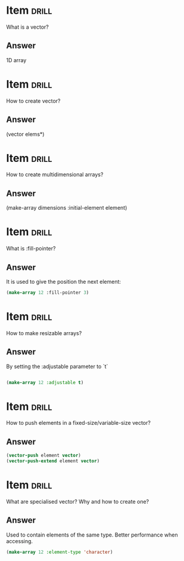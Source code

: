 * Item                       :drill:
What is a vector?

** Answer
1D array


* Item                       :drill:
How to create vector?

** Answer
(vector elems*)


* Item                       :drill:
How to create multidimensional arrays?

** Answer
(make-array dimensions :initial-element element)

* Item                       :drill:
What is :fill-pointer?

** Answer
It is used to give the position the next element:

#+BEGIN_SRC lisp
(make-array 12 :fill-pointer 3)
#+END_SRC

* Item                       :drill:
How to make resizable arrays?

** Answer
By setting the :adjustable parameter to `t`

#+BEGIN_SRC lisp

(make-array 12 :adjustable t)

#+END_SRC

* Item                       :drill:
How to push elements in a fixed-size/variable-size vector?

** Answer
#+BEGIN_SRC lisp
(vector-push element vector)
(vector-push-extend element vector)
#+END_SRC
* Item                       :drill:
What are specialised vector? Why and how to create one?

** Answer
Used to contain elements of the same type.
Better performance when accessing.

#+BEGIN_SRC lisp
(make-array 12 :element-type 'character)
#+END_SRC









